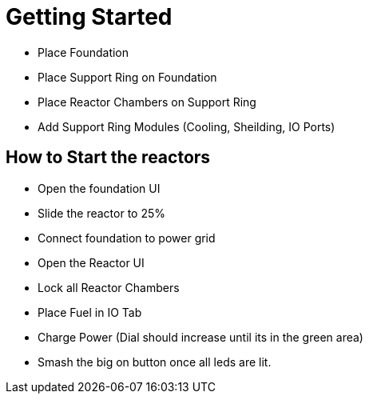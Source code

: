 = Getting Started

* Place Foundation
* Place Support Ring on Foundation
* Place Reactor Chambers on Support Ring
* Add Support Ring Modules (Cooling, Sheilding, IO Ports)

== How to Start the reactors

* Open the foundation UI
* Slide the reactor to 25%
* Connect foundation to power grid
* Open the Reactor UI
* Lock all Reactor Chambers
* Place Fuel in IO Tab
* Charge Power (Dial should increase until its in the green area)
* Smash the big on button once all leds are lit.
